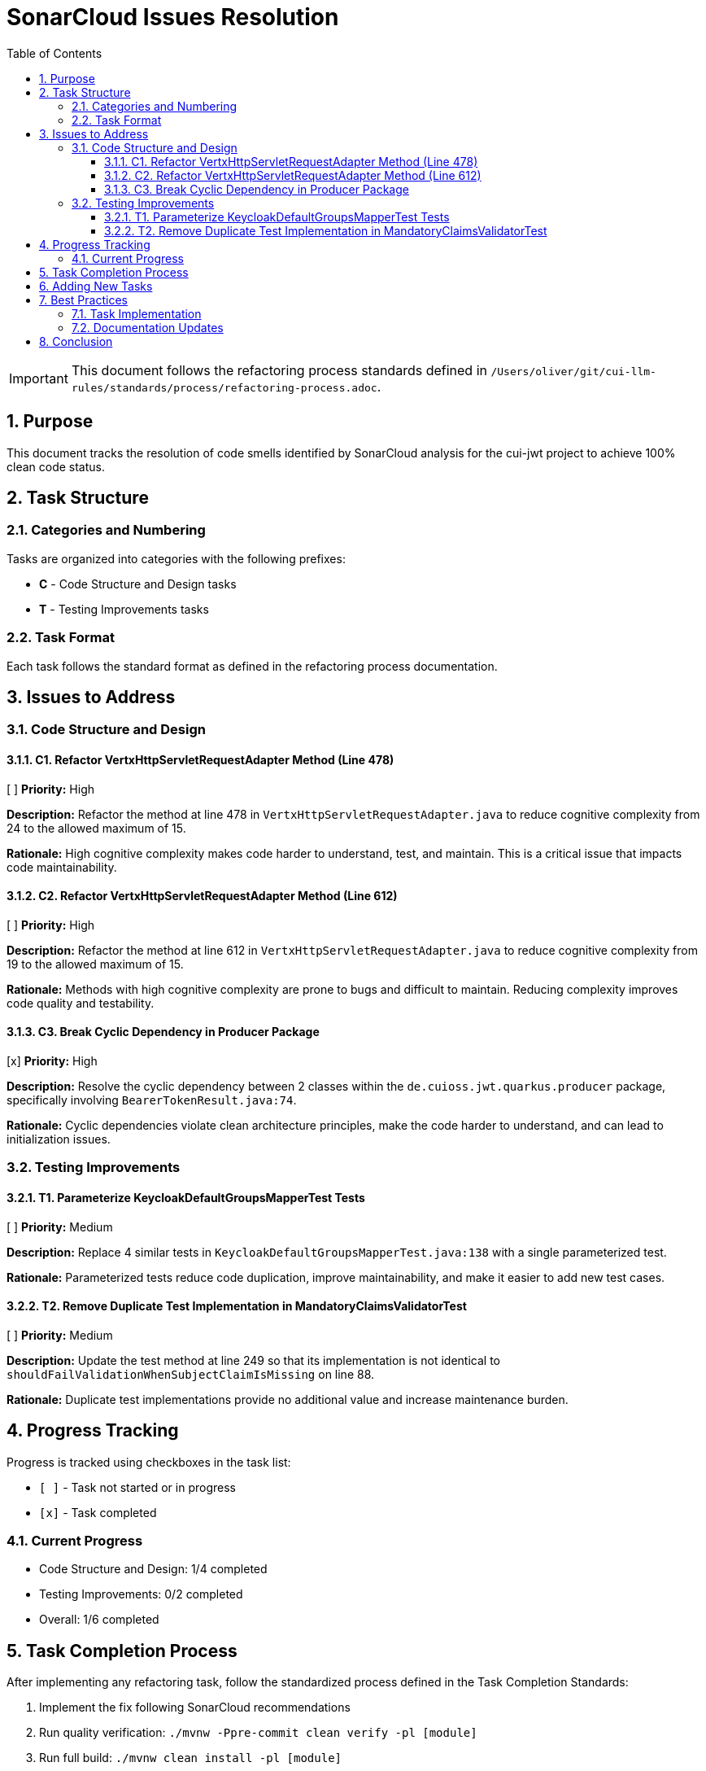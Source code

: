 = SonarCloud Issues Resolution
:toc: left
:toclevels: 3
:toc-title: Table of Contents
:sectnums:
:source-highlighter: highlight.js

[IMPORTANT]
====
This document follows the refactoring process standards defined in `/Users/oliver/git/cui-llm-rules/standards/process/refactoring-process.adoc`.
====

== Purpose

This document tracks the resolution of code smells identified by SonarCloud analysis for the cui-jwt project to achieve 100% clean code status.

== Task Structure

=== Categories and Numbering

Tasks are organized into categories with the following prefixes:

* *C* - Code Structure and Design tasks
* *T* - Testing Improvements tasks

=== Task Format

Each task follows the standard format as defined in the refactoring process documentation.

== Issues to Address

=== Code Structure and Design

==== C1. Refactor VertxHttpServletRequestAdapter Method (Line 478)
[ ] *Priority:* High

*Description:* Refactor the method at line 478 in `VertxHttpServletRequestAdapter.java` to reduce cognitive complexity from 24 to the allowed maximum of 15.

*Rationale:* High cognitive complexity makes code harder to understand, test, and maintain. This is a critical issue that impacts code maintainability.

==== C2. Refactor VertxHttpServletRequestAdapter Method (Line 612)
[ ] *Priority:* High

*Description:* Refactor the method at line 612 in `VertxHttpServletRequestAdapter.java` to reduce cognitive complexity from 19 to the allowed maximum of 15.

*Rationale:* Methods with high cognitive complexity are prone to bugs and difficult to maintain. Reducing complexity improves code quality and testability.

==== C3. Break Cyclic Dependency in Producer Package
[x] *Priority:* High

*Description:* Resolve the cyclic dependency between 2 classes within the `de.cuioss.jwt.quarkus.producer` package, specifically involving `BearerTokenResult.java:74`.

*Rationale:* Cyclic dependencies violate clean architecture principles, make the code harder to understand, and can lead to initialization issues.

=== Testing Improvements

==== T1. Parameterize KeycloakDefaultGroupsMapperTest Tests
[ ] *Priority:* Medium

*Description:* Replace 4 similar tests in `KeycloakDefaultGroupsMapperTest.java:138` with a single parameterized test.

*Rationale:* Parameterized tests reduce code duplication, improve maintainability, and make it easier to add new test cases.

==== T2. Remove Duplicate Test Implementation in MandatoryClaimsValidatorTest
[ ] *Priority:* Medium

*Description:* Update the test method at line 249 so that its implementation is not identical to `shouldFailValidationWhenSubjectClaimIsMissing` on line 88.

*Rationale:* Duplicate test implementations provide no additional value and increase maintenance burden.

== Progress Tracking

Progress is tracked using checkboxes in the task list:

* `[ ]` - Task not started or in progress
* `[x]` - Task completed

=== Current Progress

* Code Structure and Design: 1/4 completed
* Testing Improvements: 0/2 completed
* Overall: 1/6 completed

== Task Completion Process

After implementing any refactoring task, follow the standardized process defined in the Task Completion Standards:

1. Implement the fix following SonarCloud recommendations
2. Run quality verification: `./mvnw -Ppre-commit clean verify -pl [module]`
3. Run full build: `./mvnw clean install -pl [module]`
4. Wait for SonarCloud analysis in CI/CD
5. Mark task as complete `[x]` once merged

When committing refactoring changes, use the task identifier and title as the commit subject (e.g., "refactor: C1. Refactor VertxHttpServletRequestAdapter Method").

== Adding New Tasks

When adding new tasks from SonarCloud analysis:

1. Identify the appropriate category (C for code, T for testing)
2. Use the next available number within that category
3. Follow the standard task format
4. Include priority, description, and rationale
5. Start with an unchecked checkbox `[ ]`

== Best Practices

=== Task Implementation

* Focus on one task at a time
* Complete the entire Task Completion Process before moving to the next task
* Prioritize tasks based on their priority level (High, Medium, Low)
* Document any unexpected challenges or decisions made during implementation

=== Documentation Updates

* Keep this file up to date with task completion status
* Document any changes to the refactoring approach
* Ensure all team members understand the process

== Conclusion

This structured approach ensures that SonarCloud issues are resolved systematically, with clear tracking of progress and consistent quality standards. The categorization and numbering system provides flexibility while maintaining organization.